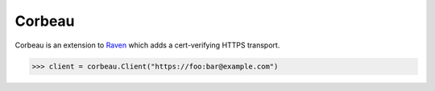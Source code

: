 Corbeau
=======

.. image:: https://secure.travis-ci.org/kilink/corbeau.png?branch=master
   :target: http://travis-ci.org/kilink/corbeau

Corbeau is an extension to `Raven <https://github.com/getsentry/raven>`_
which adds a cert-verifying HTTPS transport.

.. code-block:: pycon

    >>> client = corbeau.Client("https://foo:bar@example.com")
